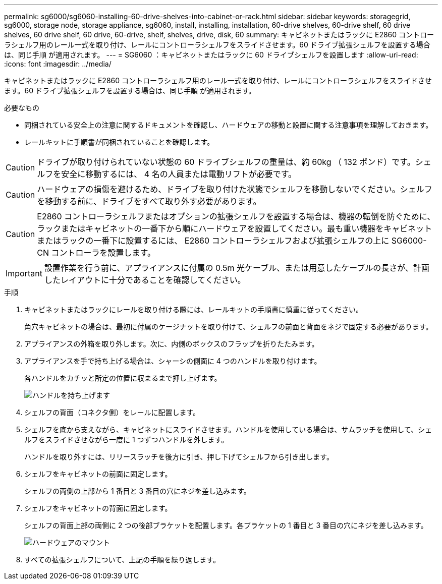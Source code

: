 ---
permalink: sg6000/sg6060-installing-60-drive-shelves-into-cabinet-or-rack.html 
sidebar: sidebar 
keywords: storagegrid, sg6000, storage node, storage appliance, sg6060, install, installing, installation, 60-drive shelves, 60-drive shelf, 60 drive shelves, 60 drive shelf, 60 drive, 60-drive, shelf, shelves, drive, disk, 60 
summary: キャビネットまたはラックに E2860 コントローラシェルフ用のレール一式を取り付け、レールにコントローラシェルフをスライドさせます。60 ドライブ拡張シェルフを設置する場合は、同じ手順 が適用されます。 
---
= SG6060 ：キャビネットまたはラックに 60 ドライブシェルフを設置します
:allow-uri-read: 
:icons: font
:imagesdir: ../media/


[role="lead"]
キャビネットまたはラックに E2860 コントローラシェルフ用のレール一式を取り付け、レールにコントローラシェルフをスライドさせます。60 ドライブ拡張シェルフを設置する場合は、同じ手順 が適用されます。

.必要なもの
* 同梱されている安全上の注意に関するドキュメントを確認し、ハードウェアの移動と設置に関する注意事項を理解しておきます。
* レールキットに手順書が同梱されていることを確認します。



CAUTION: ドライブが取り付けられていない状態の 60 ドライブシェルフの重量は、約 60kg （ 132 ポンド）です。シェルフを安全に移動するには、 4 名の人員または電動リフトが必要です。


CAUTION: ハードウェアの損傷を避けるため、ドライブを取り付けた状態でシェルフを移動しないでください。シェルフを移動する前に、ドライブをすべて取り外す必要があります。


CAUTION: E2860 コントローラシェルフまたはオプションの拡張シェルフを設置する場合は、機器の転倒を防ぐために、ラックまたはキャビネットの一番下から順にハードウェアを設置してください。最も重い機器をキャビネットまたはラックの一番下に設置するには、 E2860 コントローラシェルフおよび拡張シェルフの上に SG6000-CN コントローラを設置します。


IMPORTANT: 設置作業を行う前に、アプライアンスに付属の 0.5m 光ケーブル、または用意したケーブルの長さが、計画したレイアウトに十分であることを確認してください。

.手順
. キャビネットまたはラックにレールを取り付ける際には、レールキットの手順書に慎重に従ってください。
+
角穴キャビネットの場合は、最初に付属のケージナットを取り付けて、シェルフの前面と背面をネジで固定する必要があります。

. アプライアンスの外箱を取り外します。次に、内側のボックスのフラップを折りたたみます。
. アプライアンスを手で持ち上げる場合は、シャーシの側面に 4 つのハンドルを取り付けます。
+
各ハンドルをカチッと所定の位置に収まるまで押し上げます。

+
image::../media/lift_handles.gif[ハンドルを持ち上げます]

. シェルフの背面（コネクタ側）をレールに配置します。
. シェルフを底から支えながら、キャビネットにスライドさせます。ハンドルを使用している場合は、サムラッチを使用して、シェルフをスライドさせながら一度に 1 つずつハンドルを外します。
+
ハンドルを取り外すには、リリースラッチを後方に引き、押し下げてシェルフから引き出します。

. シェルフをキャビネットの前面に固定します。
+
シェルフの両側の上部から 1 番目と 3 番目の穴にネジを差し込みます。

. シェルフをキャビネットの背面に固定します。
+
シェルフの背面上部の両側に 2 つの後部ブラケットを配置します。各ブラケットの 1 番目と 3 番目の穴にネジを差し込みます。

+
image::../media/mount_hardware.gif[ハードウェアのマウント]

. すべての拡張シェルフについて、上記の手順を繰り返します。

